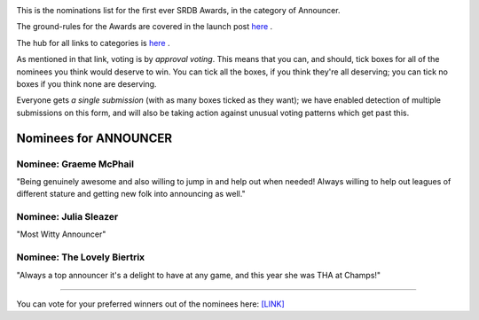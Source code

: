 .. title: The First SRDB Awards - Announcer
.. slug: srdbawards-announcer-2019
.. date: 2019-12-11 09:45:00 UTC+00:00
.. tags: scottish roller derby blog, awards, end of year, votes, announcer
.. category:
.. link:
.. description:
.. type: text
.. author: SRD

.. image:: /images/2019/11/SRDB-Award.png
  :alt: The SRDB Award Logo: the Scottish Roller Derby Blog Logo (concentric circles, outer circle containing words "Scottish Roller Derby" all-capitals, separated by five-pointed stars, and an inner ring of stars just outside the boundary of the inner circle; inner circle containing a modification of the "lion of scotland", a heraldic lion, facing right, rampant, with a jammer cover on its head), but with a gold/bronze colour scheme applied.


This is the nominations list for the first ever SRDB Awards, in the category of Announcer.

The ground-rules for the Awards are covered in the launch post `here`_ .

.. _here: https://www.scottishrollerderbyblog.com/posts/2019/11/srdbawards-nom-2019/

The hub for all links to categories is `here`__ . 

.. __: https://www.scottishrollerderbyblog.com/posts/2019/12/srdbawards-hub-2019/

As mentioned in that link, voting is by *approval voting*.
This means that you can, and should, tick boxes for all of the nominees you think would deserve to win. You can tick all the boxes, if you think they're all deserving; you can tick no boxes if you think none are deserving.

Everyone gets *a single submission* (with as many boxes ticked as they want); we have enabled detection of multiple submissions on this form, and will also be taking action against unusual voting patterns which get past this.


Nominees for ANNOUNCER
----------------------

Nominee: Graeme McPhail
===========================

"Being genuinely awesome and also willing to jump in and help out when needed! Always willing to help out leagues of different stature and getting new folk into announcing as well."

Nominee: Julia Sleazer
===========================

"Most Witty Announcer"

Nominee: The Lovely Biertrix
=============================

"Always a top announcer it's a delight to have at any game, and this year she was THA at Champs!"

----

You can vote for your preferred winners out of the nominees here: `[LINK]`__

.. __: https://docs.google.com/forms/d/e/1FAIpQLSew4ME8fkdiZEpluPP9Ub088bixZQMgNL_gbVGezOzeEd6YeQ/viewform?usp=sf_link
